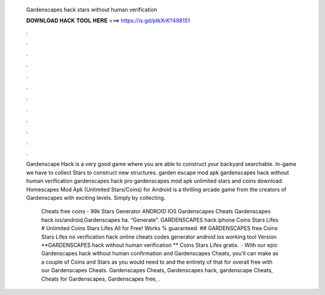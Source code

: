   Gardenscapes hack stars without human verification
  
  
  
  𝐃𝐎𝐖𝐍𝐋𝐎𝐀𝐃 𝐇𝐀𝐂𝐊 𝐓𝐎𝐎𝐋 𝐇𝐄𝐑𝐄 ===> https://is.gd/ptkXrK?498151
  
  
  
  .
  
  
  
  .
  
  
  
  .
  
  
  
  .
  
  
  
  .
  
  
  
  .
  
  
  
  .
  
  
  
  .
  
  
  
  .
  
  
  
  .
  
  
  
  .
  
  
  
  .
  
  Gardenscape Hack is a very good game where you are able to construct your backyard searchable. In-game we have to collect Stars to construct new structures. garden escape mod apk gardenscapes hack without human verification gardenscapes hack pro gardenscapes mod apk unlimited stars and coins download. Homescapes Mod Apk (Unlimited Stars/Coins) for Android is a thrilling arcade game from the creators of Gardenscapes with exciting levels. Simply by collecting.
  
   Cheats free coins - 99k Stars Generator ANDROID IOS Gardenscapes Cheats Gardenscapes hack ios/android,Gardenscapes ha. “Generate”. GARDENSCAPES hack iphone Coins Stars Lifes # Unlimited Coins Stars Lifes All for Free! Works % guaranteed. ## GARDENSCAPES free Coins Stars Lifes no verification hack online cheats codes generator android ios working tool Version **GARDENSCAPES hack without human verification ** Coins Stars Lifes gratis.  · With our epic Gardenscapes hack without human confirmation and Gardenscapes Cheats, you'll can make as a couple of Coins and Stars as you would need to and the entirety of that for overall free with our Gardenscapes Cheats. Gardenscapes Cheats, Gardenscapes hack, gardenscape Cheats, Cheats for Gardenscapes, Gardenscapes free, .

